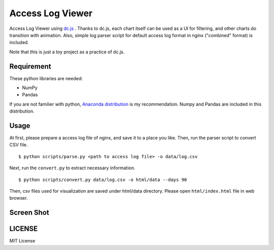 =================
Access Log Viewer
=================

Access Log Viewer using `dc.js <https://dc-js.github.io/dc.js/>`_ . Thanks to dc.js, each chart itself can be used as a UI for filtering, and other charts do transition with animation. Also, simple log parser script for default access log format in nginx ("combined" format)  is included. 

Note that this is just a toy project as a practice of dc.js.


Requirement
===========

These python libraries are needed:

- NumPy
- Pandas

If you are not familier with python, `Anaconda distribution <https://www.continuum.io/downloads>`_ is my recommendation. Numpy and Pandas are included in this distribution.


Usage
=====

At first, please prepare a access log file of nginx, and save it to a place you like. Then, run the parser script to convert CSV file.

::

   $ python scripts/parse.py <path to access log file> -o data/log.csv

Next, run the ``convert.py`` to extract necessary information.

::

   $ python scripts/convert.py data/log.csv -o html/data --days 90

Then, csv files used for visualization are saved under html/data directory. Please open ``html/index.html`` file in web browser. 


Screen Shot
===========

.. image:: img/screenshot.png


LICENSE
=======

MIT License
